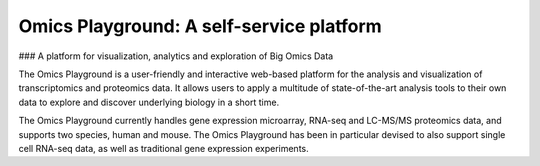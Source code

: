 Omics Playground: A self-service platform
================================================================================


### A platform for visualization, analytics and exploration of Big Omics Data


The Omics Playground is a user-friendly and interactive web-based platform 
for the analysis and visualization of transcriptomics and proteomics data. 
It allows users to apply a multitude of state-of-the-art analysis tools 
to their own data to explore and discover underlying biology in a short time.

The Omics Playground currently handles gene expression microarray, RNA-seq and 
LC-MS/MS proteomics data, and supports two species, human and mouse. The Omics 
Playground has been in particular devised to also support single cell RNA-seq 
data, as well as traditional gene expression experiments. 